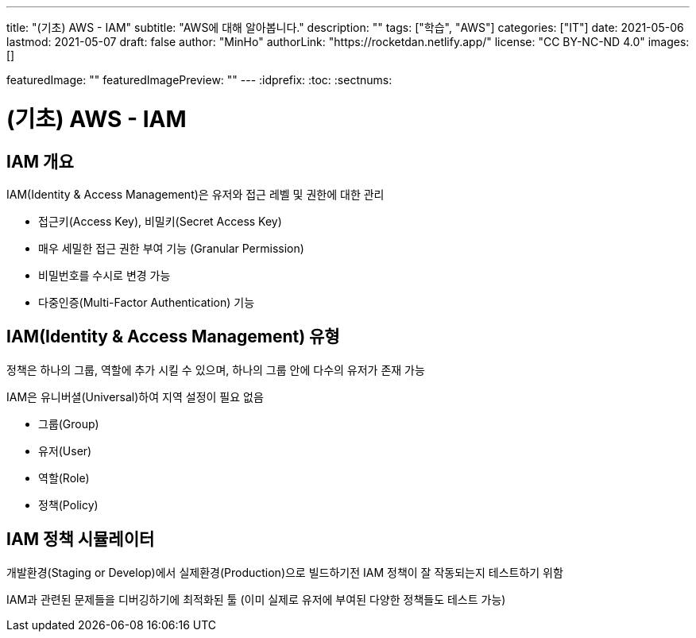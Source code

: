 ---
title: "(기초) AWS - IAM"
subtitle: "AWS에 대해 알아봅니다."
description: ""
tags: ["학습", "AWS"]
categories: ["IT"]
date: 2021-05-06
lastmod: 2021-05-07
draft: false
author: "MinHo"
authorLink: "https://rocketdan.netlify.app/"
license: "CC BY-NC-ND 4.0"
images: []

featuredImage: ""
featuredImagePreview: ""
---
:idprefix:
:toc:
:sectnums:


= (기초) AWS - IAM

== IAM 개요
IAM(Identity & Access Management)은 유저와 접근 레벨 및 권한에 대한 관리

 - 접근키(Access Key), 비밀키(Secret Access Key)
 - 매우 세밀한 접근 권한 부여 기능 (Granular Permission)
 - 비밀번호를 수시로 변경 가능
 - 다중인증(Multi-Factor Authentication) 기능

== IAM(Identity & Access Management) 유형
정책은 하나의 그룹, 역할에 추가 시킬 수 있으며, 하나의 그룹 안에 다수의 유저가 존재 가능

IAM은 유니버셜(Universal)하여 지역 설정이 필요 없음

 - 그룹(Group)
 - 유저(User)
 - 역할(Role)
 - 정책(Policy)

== IAM 정책 시뮬레이터
개발환경(Staging or Develop)에서 실제환경(Production)으로 빌드하기전 IAM 정책이 잘 작동되는지 테스트하기 위함

IAM과 관련된 문제들을 디버깅하기에 최적화된 툴
(이미 실제로 유저에 부여된 다양한 정책들도 테스트 가능)